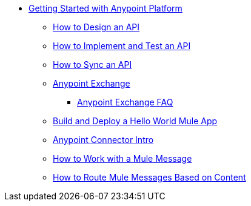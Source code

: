 // Getting Started with Anypoint Platform ToC


* link:/getting-started/[Getting Started with Anypoint Platform]
** link:/getting-started/design-an-api[How to Design an API]
** link:/getting-started/implement-and-test[How to Implement and Test an API]
** link:/getting-started/sync-api-apisync[How to Sync an API]
** link:/getting-started/anypoint-exchange[Anypoint Exchange]
*** link:/getting-started/exchange-faq[Anypoint Exchange FAQ]
** link:/getting-started/build-a-hello-world-application[Build and Deploy a Hello World Mule App]
** link:/getting-started/anypoint-connector[Anypoint Connector Intro]
** link:/getting-started/mule-message[How to Work with a Mule Message]
** link:/getting-started/content-based-routing[How to Route Mule Messages Based on Content]
